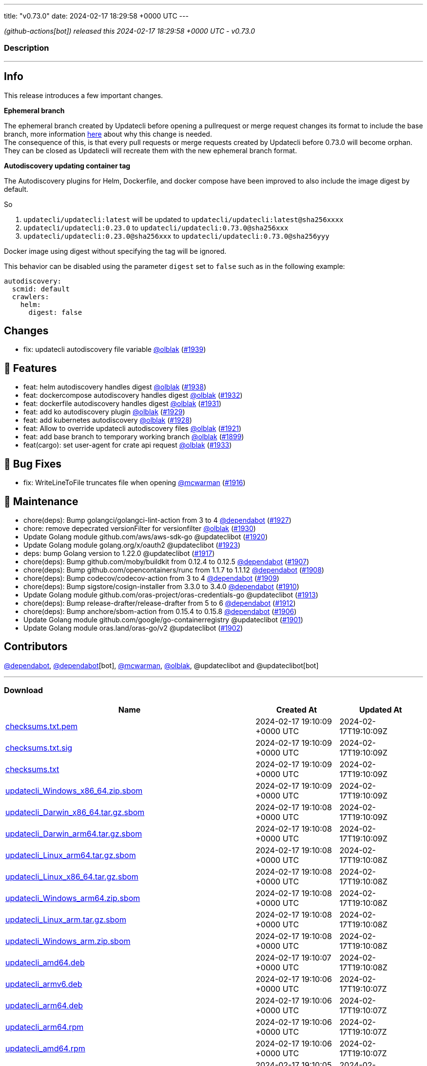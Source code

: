 ---
title: "v0.73.0"
date: 2024-02-17 18:29:58 +0000 UTC
---

// Disclaimer: this file is generated, do not edit it manually.


__ (github-actions[bot]) released this 2024-02-17 18:29:58 +0000 UTC - v0.73.0__


=== Description

---

++++

<h2>Info</h2>
<p>This release introduces a few important changes.</p>
<p><strong>Ephemeral branch</strong></p>
<p>The ephemeral branch created by Updatecli before opening a pullrequest or merge request changes its format to include the base branch, more information <a href="https://github.com/updatecli/updatecli/issues/1897" data-hovercard-type="issue" data-hovercard-url="/updatecli/updatecli/issues/1897/hovercard">here</a> about why this change is needed.<br>
The consequence of this, is that every pull requests or merge requests created by Updatecli before 0.73.0 will become orphan. They can be closed as Updatecli will recreate them with the new ephemeral branch format.</p>
<p><strong>Autodiscovery updating container tag</strong></p>
<p>The Autodiscovery plugins for Helm, Dockerfile, and docker compose have been improved to also include the image digest by default.</p>
<p>So</p>
<ol>
<li><code>updatecli/updatecli:latest</code> will be updated to  <code>updatecli/updatecli:latest@sha256xxxx</code></li>
<li><code>updatecli/updatecli:0.23.0</code> to <code>updatecli/updatecli:0.73.0@sha256xxx</code></li>
<li><code>updatecli/updatecli:0.23.0@sha256xxx</code> to <code>updatecli/updatecli:0.73.0@sha256yyy</code></li>
</ol>
<p>Docker image using digest without specifying the tag will be ignored.</p>
<p>This behavior can be disabled using the parameter <code>digest</code> set to <code>false</code> such as in the following example:</p>
<div class="snippet-clipboard-content notranslate position-relative overflow-auto" data-snippet-clipboard-copy-content="autodiscovery:
  scmid: default
  crawlers:
    helm:
      digest: false"><pre class="notranslate"><code>autodiscovery:
  scmid: default
  crawlers:
    helm:
      digest: false
</code></pre></div>
<h2>Changes</h2>
<ul>
<li>fix: updatecli autodiscovery file variable <a class="user-mention notranslate" data-hovercard-type="user" data-hovercard-url="/users/olblak/hovercard" data-octo-click="hovercard-link-click" data-octo-dimensions="link_type:self" href="https://github.com/olblak">@olblak</a> (<a class="issue-link js-issue-link" data-error-text="Failed to load title" data-id="2140144961" data-permission-text="Title is private" data-url="https://github.com/updatecli/updatecli/issues/1939" data-hovercard-type="pull_request" data-hovercard-url="/updatecli/updatecli/pull/1939/hovercard" href="https://github.com/updatecli/updatecli/pull/1939">#1939</a>)</li>
</ul>
<h2>🚀 Features</h2>
<ul>
<li>feat: helm autodiscovery handles digest <a class="user-mention notranslate" data-hovercard-type="user" data-hovercard-url="/users/olblak/hovercard" data-octo-click="hovercard-link-click" data-octo-dimensions="link_type:self" href="https://github.com/olblak">@olblak</a> (<a class="issue-link js-issue-link" data-error-text="Failed to load title" data-id="2138820238" data-permission-text="Title is private" data-url="https://github.com/updatecli/updatecli/issues/1938" data-hovercard-type="pull_request" data-hovercard-url="/updatecli/updatecli/pull/1938/hovercard" href="https://github.com/updatecli/updatecli/pull/1938">#1938</a>)</li>
<li>feat: dockercompose autodiscovery handles digest <a class="user-mention notranslate" data-hovercard-type="user" data-hovercard-url="/users/olblak/hovercard" data-octo-click="hovercard-link-click" data-octo-dimensions="link_type:self" href="https://github.com/olblak">@olblak</a> (<a class="issue-link js-issue-link" data-error-text="Failed to load title" data-id="2136117968" data-permission-text="Title is private" data-url="https://github.com/updatecli/updatecli/issues/1932" data-hovercard-type="pull_request" data-hovercard-url="/updatecli/updatecli/pull/1932/hovercard" href="https://github.com/updatecli/updatecli/pull/1932">#1932</a>)</li>
<li>feat: dockerfile autodiscovery handles digest <a class="user-mention notranslate" data-hovercard-type="user" data-hovercard-url="/users/olblak/hovercard" data-octo-click="hovercard-link-click" data-octo-dimensions="link_type:self" href="https://github.com/olblak">@olblak</a> (<a class="issue-link js-issue-link" data-error-text="Failed to load title" data-id="2135995870" data-permission-text="Title is private" data-url="https://github.com/updatecli/updatecli/issues/1931" data-hovercard-type="pull_request" data-hovercard-url="/updatecli/updatecli/pull/1931/hovercard" href="https://github.com/updatecli/updatecli/pull/1931">#1931</a>)</li>
<li>feat: add ko autodiscovery plugin <a class="user-mention notranslate" data-hovercard-type="user" data-hovercard-url="/users/olblak/hovercard" data-octo-click="hovercard-link-click" data-octo-dimensions="link_type:self" href="https://github.com/olblak">@olblak</a> (<a class="issue-link js-issue-link" data-error-text="Failed to load title" data-id="2132996815" data-permission-text="Title is private" data-url="https://github.com/updatecli/updatecli/issues/1929" data-hovercard-type="pull_request" data-hovercard-url="/updatecli/updatecli/pull/1929/hovercard" href="https://github.com/updatecli/updatecli/pull/1929">#1929</a>)</li>
<li>feat: add kubernetes autodiscovery <a class="user-mention notranslate" data-hovercard-type="user" data-hovercard-url="/users/olblak/hovercard" data-octo-click="hovercard-link-click" data-octo-dimensions="link_type:self" href="https://github.com/olblak">@olblak</a> (<a class="issue-link js-issue-link" data-error-text="Failed to load title" data-id="2132988479" data-permission-text="Title is private" data-url="https://github.com/updatecli/updatecli/issues/1928" data-hovercard-type="pull_request" data-hovercard-url="/updatecli/updatecli/pull/1928/hovercard" href="https://github.com/updatecli/updatecli/pull/1928">#1928</a>)</li>
<li>feat: Allow to override updatecli autodiscovery files <a class="user-mention notranslate" data-hovercard-type="user" data-hovercard-url="/users/olblak/hovercard" data-octo-click="hovercard-link-click" data-octo-dimensions="link_type:self" href="https://github.com/olblak">@olblak</a> (<a class="issue-link js-issue-link" data-error-text="Failed to load title" data-id="2125846684" data-permission-text="Title is private" data-url="https://github.com/updatecli/updatecli/issues/1921" data-hovercard-type="pull_request" data-hovercard-url="/updatecli/updatecli/pull/1921/hovercard" href="https://github.com/updatecli/updatecli/pull/1921">#1921</a>)</li>
<li>feat: add base branch to temporary working branch <a class="user-mention notranslate" data-hovercard-type="user" data-hovercard-url="/users/olblak/hovercard" data-octo-click="hovercard-link-click" data-octo-dimensions="link_type:self" href="https://github.com/olblak">@olblak</a> (<a class="issue-link js-issue-link" data-error-text="Failed to load title" data-id="2108036004" data-permission-text="Title is private" data-url="https://github.com/updatecli/updatecli/issues/1899" data-hovercard-type="pull_request" data-hovercard-url="/updatecli/updatecli/pull/1899/hovercard" href="https://github.com/updatecli/updatecli/pull/1899">#1899</a>)</li>
<li>feat(cargo): set user-agent for crate api request <a class="user-mention notranslate" data-hovercard-type="user" data-hovercard-url="/users/olblak/hovercard" data-octo-click="hovercard-link-click" data-octo-dimensions="link_type:self" href="https://github.com/olblak">@olblak</a> (<a class="issue-link js-issue-link" data-error-text="Failed to load title" data-id="2136236885" data-permission-text="Title is private" data-url="https://github.com/updatecli/updatecli/issues/1933" data-hovercard-type="pull_request" data-hovercard-url="/updatecli/updatecli/pull/1933/hovercard" href="https://github.com/updatecli/updatecli/pull/1933">#1933</a>)</li>
</ul>
<h2>🐛 Bug Fixes</h2>
<ul>
<li>fix: WriteLineToFile truncates file when opening <a class="user-mention notranslate" data-hovercard-type="user" data-hovercard-url="/users/mcwarman/hovercard" data-octo-click="hovercard-link-click" data-octo-dimensions="link_type:self" href="https://github.com/mcwarman">@mcwarman</a> (<a class="issue-link js-issue-link" data-error-text="Failed to load title" data-id="2122981194" data-permission-text="Title is private" data-url="https://github.com/updatecli/updatecli/issues/1916" data-hovercard-type="pull_request" data-hovercard-url="/updatecli/updatecli/pull/1916/hovercard" href="https://github.com/updatecli/updatecli/pull/1916">#1916</a>)</li>
</ul>
<h2>🧰 Maintenance</h2>
<ul>
<li>chore(deps): Bump golangci/golangci-lint-action from 3 to 4 <a class="user-mention notranslate" data-hovercard-type="organization" data-hovercard-url="/orgs/dependabot/hovercard" data-octo-click="hovercard-link-click" data-octo-dimensions="link_type:self" href="https://github.com/dependabot">@dependabot</a> (<a class="issue-link js-issue-link" data-error-text="Failed to load title" data-id="2129921153" data-permission-text="Title is private" data-url="https://github.com/updatecli/updatecli/issues/1927" data-hovercard-type="pull_request" data-hovercard-url="/updatecli/updatecli/pull/1927/hovercard" href="https://github.com/updatecli/updatecli/pull/1927">#1927</a>)</li>
<li>chore: remove depecrated versionFilter for versionfilter <a class="user-mention notranslate" data-hovercard-type="user" data-hovercard-url="/users/olblak/hovercard" data-octo-click="hovercard-link-click" data-octo-dimensions="link_type:self" href="https://github.com/olblak">@olblak</a> (<a class="issue-link js-issue-link" data-error-text="Failed to load title" data-id="2133039002" data-permission-text="Title is private" data-url="https://github.com/updatecli/updatecli/issues/1930" data-hovercard-type="pull_request" data-hovercard-url="/updatecli/updatecli/pull/1930/hovercard" href="https://github.com/updatecli/updatecli/pull/1930">#1930</a>)</li>
<li>Update Golang module github.com/aws/aws-sdk-go @updateclibot (<a class="issue-link js-issue-link" data-error-text="Failed to load title" data-id="2123451782" data-permission-text="Title is private" data-url="https://github.com/updatecli/updatecli/issues/1920" data-hovercard-type="pull_request" data-hovercard-url="/updatecli/updatecli/pull/1920/hovercard" href="https://github.com/updatecli/updatecli/pull/1920">#1920</a>)</li>
<li>Update Golang module golang.org/x/oauth2 @updateclibot (<a class="issue-link js-issue-link" data-error-text="Failed to load title" data-id="2125970784" data-permission-text="Title is private" data-url="https://github.com/updatecli/updatecli/issues/1923" data-hovercard-type="pull_request" data-hovercard-url="/updatecli/updatecli/pull/1923/hovercard" href="https://github.com/updatecli/updatecli/pull/1923">#1923</a>)</li>
<li>deps: bump Golang version to 1.22.0 @updateclibot (<a class="issue-link js-issue-link" data-error-text="Failed to load title" data-id="2123447740" data-permission-text="Title is private" data-url="https://github.com/updatecli/updatecli/issues/1917" data-hovercard-type="pull_request" data-hovercard-url="/updatecli/updatecli/pull/1917/hovercard" href="https://github.com/updatecli/updatecli/pull/1917">#1917</a>)</li>
<li>chore(deps): Bump github.com/moby/buildkit from 0.12.4 to 0.12.5 <a class="user-mention notranslate" data-hovercard-type="organization" data-hovercard-url="/orgs/dependabot/hovercard" data-octo-click="hovercard-link-click" data-octo-dimensions="link_type:self" href="https://github.com/dependabot">@dependabot</a> (<a class="issue-link js-issue-link" data-error-text="Failed to load title" data-id="2111113736" data-permission-text="Title is private" data-url="https://github.com/updatecli/updatecli/issues/1907" data-hovercard-type="pull_request" data-hovercard-url="/updatecli/updatecli/pull/1907/hovercard" href="https://github.com/updatecli/updatecli/pull/1907">#1907</a>)</li>
<li>chore(deps): Bump github.com/opencontainers/runc from 1.1.7 to 1.1.12 <a class="user-mention notranslate" data-hovercard-type="organization" data-hovercard-url="/orgs/dependabot/hovercard" data-octo-click="hovercard-link-click" data-octo-dimensions="link_type:self" href="https://github.com/dependabot">@dependabot</a> (<a class="issue-link js-issue-link" data-error-text="Failed to load title" data-id="2111128620" data-permission-text="Title is private" data-url="https://github.com/updatecli/updatecli/issues/1908" data-hovercard-type="pull_request" data-hovercard-url="/updatecli/updatecli/pull/1908/hovercard" href="https://github.com/updatecli/updatecli/pull/1908">#1908</a>)</li>
<li>chore(deps): Bump codecov/codecov-action from 3 to 4 <a class="user-mention notranslate" data-hovercard-type="organization" data-hovercard-url="/orgs/dependabot/hovercard" data-octo-click="hovercard-link-click" data-octo-dimensions="link_type:self" href="https://github.com/dependabot">@dependabot</a> (<a class="issue-link js-issue-link" data-error-text="Failed to load title" data-id="2112336222" data-permission-text="Title is private" data-url="https://github.com/updatecli/updatecli/issues/1909" data-hovercard-type="pull_request" data-hovercard-url="/updatecli/updatecli/pull/1909/hovercard" href="https://github.com/updatecli/updatecli/pull/1909">#1909</a>)</li>
<li>chore(deps): Bump sigstore/cosign-installer from 3.3.0 to 3.4.0 <a class="user-mention notranslate" data-hovercard-type="organization" data-hovercard-url="/orgs/dependabot/hovercard" data-octo-click="hovercard-link-click" data-octo-dimensions="link_type:self" href="https://github.com/dependabot">@dependabot</a> (<a class="issue-link js-issue-link" data-error-text="Failed to load title" data-id="2112336401" data-permission-text="Title is private" data-url="https://github.com/updatecli/updatecli/issues/1910" data-hovercard-type="pull_request" data-hovercard-url="/updatecli/updatecli/pull/1910/hovercard" href="https://github.com/updatecli/updatecli/pull/1910">#1910</a>)</li>
<li>Update Golang module github.com/oras-project/oras-credentials-go @updateclibot (<a class="issue-link js-issue-link" data-error-text="Failed to load title" data-id="2114803945" data-permission-text="Title is private" data-url="https://github.com/updatecli/updatecli/issues/1913" data-hovercard-type="pull_request" data-hovercard-url="/updatecli/updatecli/pull/1913/hovercard" href="https://github.com/updatecli/updatecli/pull/1913">#1913</a>)</li>
<li>chore(deps): Bump release-drafter/release-drafter from 5 to 6 <a class="user-mention notranslate" data-hovercard-type="organization" data-hovercard-url="/orgs/dependabot/hovercard" data-octo-click="hovercard-link-click" data-octo-dimensions="link_type:self" href="https://github.com/dependabot">@dependabot</a> (<a class="issue-link js-issue-link" data-error-text="Failed to load title" data-id="2114719787" data-permission-text="Title is private" data-url="https://github.com/updatecli/updatecli/issues/1912" data-hovercard-type="pull_request" data-hovercard-url="/updatecli/updatecli/pull/1912/hovercard" href="https://github.com/updatecli/updatecli/pull/1912">#1912</a>)</li>
<li>chore(deps): Bump anchore/sbom-action from 0.15.4 to 0.15.8 <a class="user-mention notranslate" data-hovercard-type="organization" data-hovercard-url="/orgs/dependabot/hovercard" data-octo-click="hovercard-link-click" data-octo-dimensions="link_type:self" href="https://github.com/dependabot">@dependabot</a> (<a class="issue-link js-issue-link" data-error-text="Failed to load title" data-id="2110789525" data-permission-text="Title is private" data-url="https://github.com/updatecli/updatecli/issues/1906" data-hovercard-type="pull_request" data-hovercard-url="/updatecli/updatecli/pull/1906/hovercard" href="https://github.com/updatecli/updatecli/pull/1906">#1906</a>)</li>
<li>Update Golang module github.com/google/go-containerregistry @updateclibot (<a class="issue-link js-issue-link" data-error-text="Failed to load title" data-id="2109370248" data-permission-text="Title is private" data-url="https://github.com/updatecli/updatecli/issues/1901" data-hovercard-type="pull_request" data-hovercard-url="/updatecli/updatecli/pull/1901/hovercard" href="https://github.com/updatecli/updatecli/pull/1901">#1901</a>)</li>
<li>Update Golang module oras.land/oras-go/v2 @updateclibot (<a class="issue-link js-issue-link" data-error-text="Failed to load title" data-id="2109370494" data-permission-text="Title is private" data-url="https://github.com/updatecli/updatecli/issues/1902" data-hovercard-type="pull_request" data-hovercard-url="/updatecli/updatecli/pull/1902/hovercard" href="https://github.com/updatecli/updatecli/pull/1902">#1902</a>)</li>
</ul>
<h2>Contributors</h2>
<p><a class="user-mention notranslate" data-hovercard-type="organization" data-hovercard-url="/orgs/dependabot/hovercard" data-octo-click="hovercard-link-click" data-octo-dimensions="link_type:self" href="https://github.com/dependabot">@dependabot</a>, <a class="user-mention notranslate" data-hovercard-type="organization" data-hovercard-url="/orgs/dependabot/hovercard" data-octo-click="hovercard-link-click" data-octo-dimensions="link_type:self" href="https://github.com/dependabot">@dependabot</a>[bot], <a class="user-mention notranslate" data-hovercard-type="user" data-hovercard-url="/users/mcwarman/hovercard" data-octo-click="hovercard-link-click" data-octo-dimensions="link_type:self" href="https://github.com/mcwarman">@mcwarman</a>, <a class="user-mention notranslate" data-hovercard-type="user" data-hovercard-url="/users/olblak/hovercard" data-octo-click="hovercard-link-click" data-octo-dimensions="link_type:self" href="https://github.com/olblak">@olblak</a>, @updateclibot and @updateclibot[bot]</p>

++++

---



=== Download

[cols="3,1,1" options="header" frame="all" grid="rows"]
|===
| Name | Created At | Updated At

| link:https://github.com/updatecli/updatecli/releases/download/v0.73.0/checksums.txt.pem[checksums.txt.pem] | 2024-02-17 19:10:09 +0000 UTC | 2024-02-17T19:10:09Z

| link:https://github.com/updatecli/updatecli/releases/download/v0.73.0/checksums.txt.sig[checksums.txt.sig] | 2024-02-17 19:10:09 +0000 UTC | 2024-02-17T19:10:09Z

| link:https://github.com/updatecli/updatecli/releases/download/v0.73.0/checksums.txt[checksums.txt] | 2024-02-17 19:10:09 +0000 UTC | 2024-02-17T19:10:09Z

| link:https://github.com/updatecli/updatecli/releases/download/v0.73.0/updatecli_Windows_x86_64.zip.sbom[updatecli_Windows_x86_64.zip.sbom] | 2024-02-17 19:10:09 +0000 UTC | 2024-02-17T19:10:09Z

| link:https://github.com/updatecli/updatecli/releases/download/v0.73.0/updatecli_Darwin_x86_64.tar.gz.sbom[updatecli_Darwin_x86_64.tar.gz.sbom] | 2024-02-17 19:10:08 +0000 UTC | 2024-02-17T19:10:09Z

| link:https://github.com/updatecli/updatecli/releases/download/v0.73.0/updatecli_Darwin_arm64.tar.gz.sbom[updatecli_Darwin_arm64.tar.gz.sbom] | 2024-02-17 19:10:08 +0000 UTC | 2024-02-17T19:10:09Z

| link:https://github.com/updatecli/updatecli/releases/download/v0.73.0/updatecli_Linux_arm64.tar.gz.sbom[updatecli_Linux_arm64.tar.gz.sbom] | 2024-02-17 19:10:08 +0000 UTC | 2024-02-17T19:10:08Z

| link:https://github.com/updatecli/updatecli/releases/download/v0.73.0/updatecli_Linux_x86_64.tar.gz.sbom[updatecli_Linux_x86_64.tar.gz.sbom] | 2024-02-17 19:10:08 +0000 UTC | 2024-02-17T19:10:08Z

| link:https://github.com/updatecli/updatecli/releases/download/v0.73.0/updatecli_Windows_arm64.zip.sbom[updatecli_Windows_arm64.zip.sbom] | 2024-02-17 19:10:08 +0000 UTC | 2024-02-17T19:10:08Z

| link:https://github.com/updatecli/updatecli/releases/download/v0.73.0/updatecli_Linux_arm.tar.gz.sbom[updatecli_Linux_arm.tar.gz.sbom] | 2024-02-17 19:10:08 +0000 UTC | 2024-02-17T19:10:08Z

| link:https://github.com/updatecli/updatecli/releases/download/v0.73.0/updatecli_Windows_arm.zip.sbom[updatecli_Windows_arm.zip.sbom] | 2024-02-17 19:10:08 +0000 UTC | 2024-02-17T19:10:08Z

| link:https://github.com/updatecli/updatecli/releases/download/v0.73.0/updatecli_amd64.deb[updatecli_amd64.deb] | 2024-02-17 19:10:07 +0000 UTC | 2024-02-17T19:10:08Z

| link:https://github.com/updatecli/updatecli/releases/download/v0.73.0/updatecli_armv6.deb[updatecli_armv6.deb] | 2024-02-17 19:10:06 +0000 UTC | 2024-02-17T19:10:07Z

| link:https://github.com/updatecli/updatecli/releases/download/v0.73.0/updatecli_arm64.deb[updatecli_arm64.deb] | 2024-02-17 19:10:06 +0000 UTC | 2024-02-17T19:10:07Z

| link:https://github.com/updatecli/updatecli/releases/download/v0.73.0/updatecli_arm64.rpm[updatecli_arm64.rpm] | 2024-02-17 19:10:06 +0000 UTC | 2024-02-17T19:10:07Z

| link:https://github.com/updatecli/updatecli/releases/download/v0.73.0/updatecli_amd64.rpm[updatecli_amd64.rpm] | 2024-02-17 19:10:06 +0000 UTC | 2024-02-17T19:10:07Z

| link:https://github.com/updatecli/updatecli/releases/download/v0.73.0/updatecli_arm64.apk[updatecli_arm64.apk] | 2024-02-17 19:10:05 +0000 UTC | 2024-02-17T19:10:06Z

| link:https://github.com/updatecli/updatecli/releases/download/v0.73.0/updatecli_armv6.apk[updatecli_armv6.apk] | 2024-02-17 19:10:05 +0000 UTC | 2024-02-17T19:10:06Z

| link:https://github.com/updatecli/updatecli/releases/download/v0.73.0/updatecli_armv6.rpm[updatecli_armv6.rpm] | 2024-02-17 19:10:05 +0000 UTC | 2024-02-17T19:10:06Z

| link:https://github.com/updatecli/updatecli/releases/download/v0.73.0/updatecli_amd64.apk[updatecli_amd64.apk] | 2024-02-17 19:10:05 +0000 UTC | 2024-02-17T19:10:06Z

| link:https://github.com/updatecli/updatecli/releases/download/v0.73.0/updatecli_Darwin_x86_64.tar.gz[updatecli_Darwin_x86_64.tar.gz] | 2024-02-17 18:42:49 +0000 UTC | 2024-02-17T18:42:50Z

| link:https://github.com/updatecli/updatecli/releases/download/v0.73.0/updatecli_Windows_x86_64.zip[updatecli_Windows_x86_64.zip] | 2024-02-17 18:42:49 +0000 UTC | 2024-02-17T18:42:51Z

| link:https://github.com/updatecli/updatecli/releases/download/v0.73.0/updatecli_Darwin_arm64.tar.gz[updatecli_Darwin_arm64.tar.gz] | 2024-02-17 18:42:49 +0000 UTC | 2024-02-17T18:42:50Z

| link:https://github.com/updatecli/updatecli/releases/download/v0.73.0/updatecli_Linux_arm64.tar.gz[updatecli_Linux_arm64.tar.gz] | 2024-02-17 18:42:49 +0000 UTC | 2024-02-17T18:42:50Z

| link:https://github.com/updatecli/updatecli/releases/download/v0.73.0/updatecli_Linux_x86_64.tar.gz[updatecli_Linux_x86_64.tar.gz] | 2024-02-17 18:42:48 +0000 UTC | 2024-02-17T18:42:49Z

| link:https://github.com/updatecli/updatecli/releases/download/v0.73.0/updatecli_Windows_arm.zip[updatecli_Windows_arm.zip] | 2024-02-17 18:42:48 +0000 UTC | 2024-02-17T18:42:49Z

| link:https://github.com/updatecli/updatecli/releases/download/v0.73.0/updatecli_Linux_arm.tar.gz[updatecli_Linux_arm.tar.gz] | 2024-02-17 18:42:48 +0000 UTC | 2024-02-17T18:42:49Z

| link:https://github.com/updatecli/updatecli/releases/download/v0.73.0/updatecli_Windows_arm64.zip[updatecli_Windows_arm64.zip] | 2024-02-17 18:42:48 +0000 UTC | 2024-02-17T18:42:49Z

|===


---

__Information retrieved from link:https://github.com/updatecli/updatecli/releases/tag/v0.73.0[here]__

